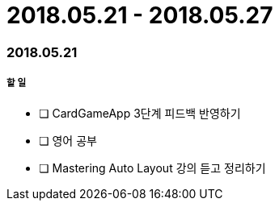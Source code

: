 = 2018.05.21 - 2018.05.27

=== 2018.05.21

===== 할 일 
* [ ] CardGameApp 3단계 피드백 반영하기 
* [ ] 영어 공부
* [ ] Mastering Auto Layout 강의 듣고 정리하기
